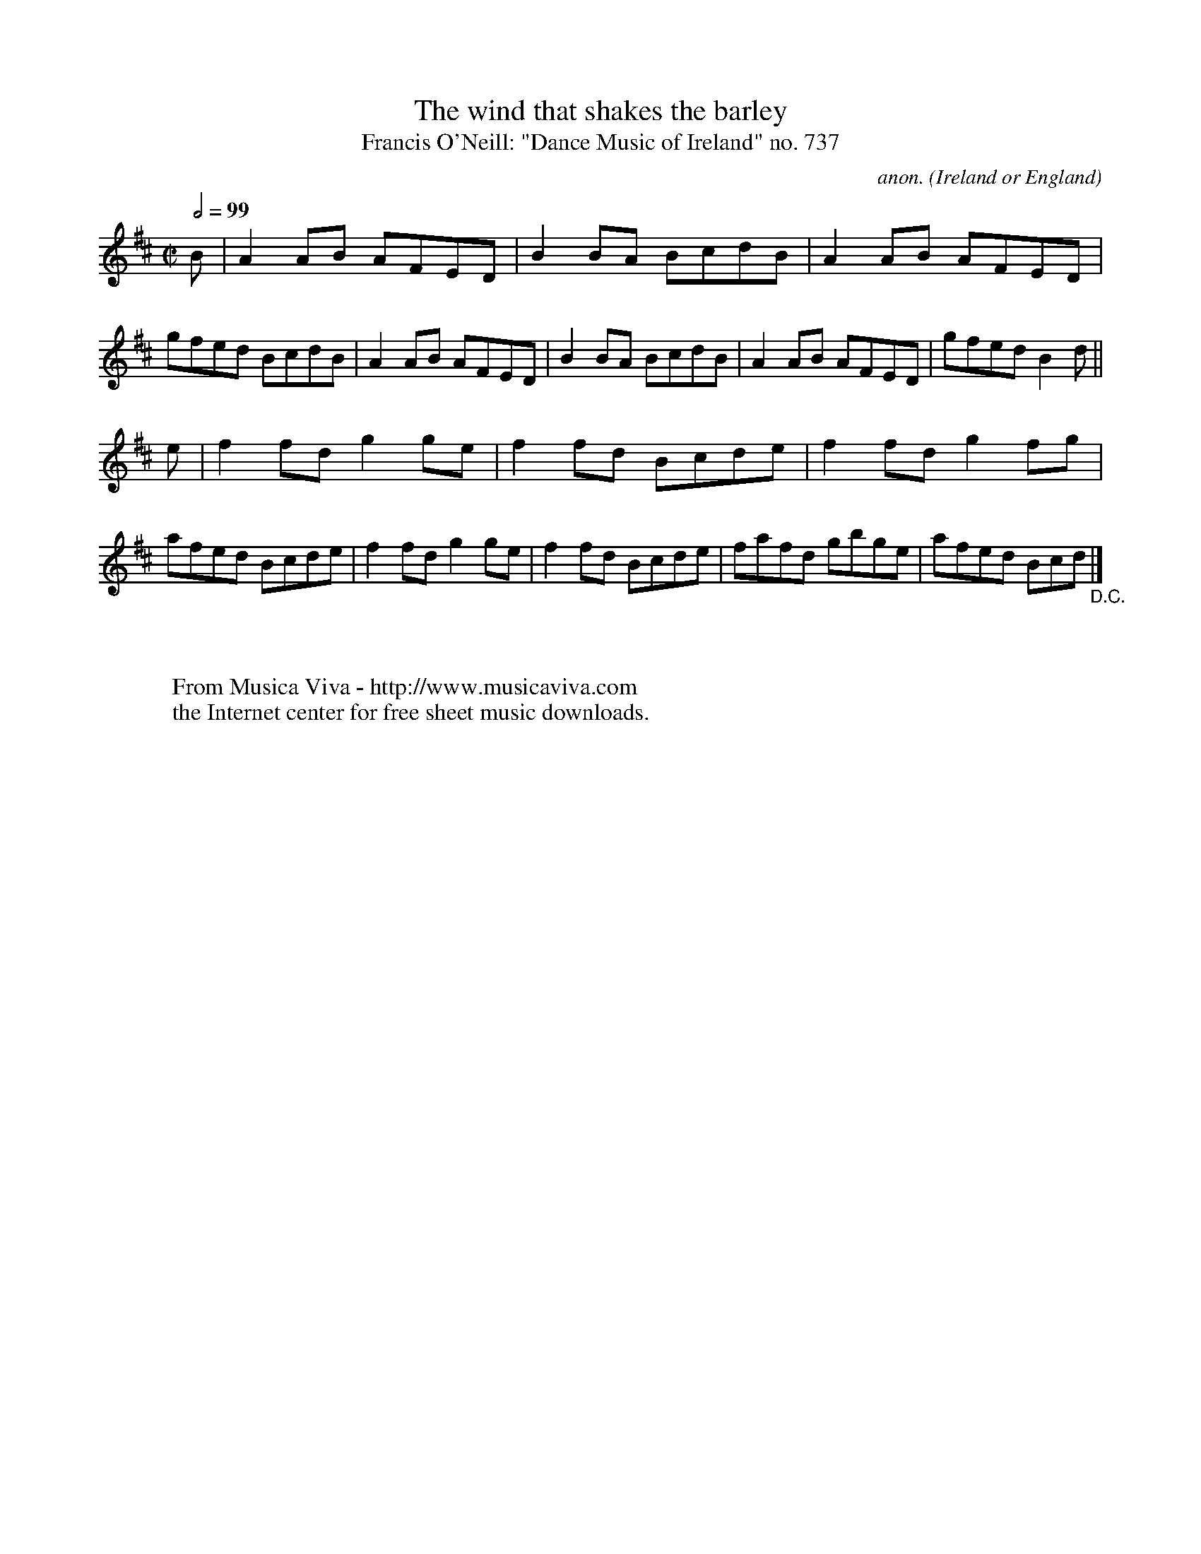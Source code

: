 X:737
T:The wind that shakes the barley
T:Francis O'Neill: "Dance Music of Ireland" no. 737
C:anon.
O:Ireland or England
B:Francis O'Neill: "The Dance Music of Ireland" (1907) no. 737
R:Reel
Z:Transcribed by Frank Nordberg - http://www.musicaviva.com
F:http://abc.musicaviva.com/tunes/ireland/wi/wind-that-shakes/wind-that-shakes-1.abc
M:C|
L:1/8
Q:1/2=99
K:D
B|A2AB AFED|B2BA BcdB|A2AB AFED|gfed BcdB|A2AB AFED|B2BA BcdB|A2AB AFED|gfed B2d||
e|f2fd g2ge|f2fd Bcde|f2fd g2fg|afed Bcde|f2fd g2ge|f2fd Bcde|fafd gbge|afed Bcd "_D.C." |]
W:
W:
W:  From Musica Viva - http://www.musicaviva.com
W:  the Internet center for free sheet music downloads.


X:1200
T:The wind that shakes the barley
T"Modern" version with fiddle fingering
C:anon.
O:Ireland
R:Reel
Z:Transcribed by Frank Nordberg - http://www.musicaviva.com
F:http://abc.musicaviva.com/tunes/ireland/wi/wind-that-shakes/wind-that-shakes-1.abc
M:C|
L:1/8
K:D
"D"A2(AB) AFED|"G"B2(BA) BcdB|"D"A2(AB) AFED|"Em"gfed "G"BcdB|
w:0 0 1 0 2 1 0 1 1 0 1 2 3 1 0 0 1 0 2 1 0 2 1 0 3 1 2 3 1
"D"A2(AB) AFED|"Bm"B2 (BA) BcdB|"F#m"A2(AB) AFED|"Em"gfed "G"B2 (de)|
w:0 0 1 0 2 1 0 1 1 0 1 2 3 1 0 0 1 0 2 1 0 2 1 0 3 1 3 0
"D"f2fd "Em"g2ge|"Bm"f2fd (Bc)de|"D"f2fd "Em"g2fg|"F#m"afed "G"Bcde|
w:1 1 3 2 2 0 1 1 3 1 2 3 0 1 1 3 2 1 2 3 1 0 3 1 2 3 0
"D"f2fd "Em"g2ge|"Bm"f2fd (Bc)de|"D"fafd "Em"gbge|"F#m"afed "G"Bc"^Rep ad lib"dB:|
w:1 1 3 2 2 0 1 1 3 1 2 3 0 1 3 1 3 2 4 2 0 3 1 0 3 1 2 3 1
"D"A2(AB) AFED|"G"B2(BA) BcdB|"D"A2(AB) AFED|"Em"gfed "G"BcdB|
w:0 0 1 0 2 1 0 1 1 0 1 2 3 1 0 0 1 0 2 1 0 2 1 0 3 1 2 3 1
"D"A2(AB) AFED|"Bm"B2 (BA) BcdB|"F#m"A2(AB) AFED|"Em"gfed "G"B2"D"d2|]
w:0 0 1 0 2 1 0 1 1 0 1 2 3 1 0 0 1 0 2 1 0 2 1 0 3 1 3
W:
W:
W:  From Musica Viva - http://www.musicaviva.com
W:  the Internet center for free sheet music downloads.

